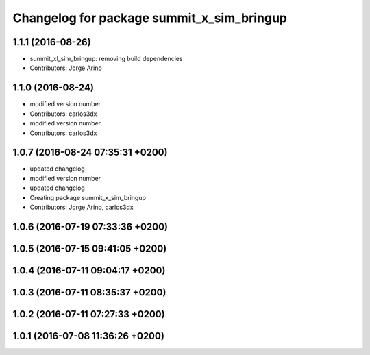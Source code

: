^^^^^^^^^^^^^^^^^^^^^^^^^^^^^^^^^^^^^^^^^^
Changelog for package summit_x_sim_bringup
^^^^^^^^^^^^^^^^^^^^^^^^^^^^^^^^^^^^^^^^^^

1.1.1 (2016-08-26)
------------------
* summit_xl_sim_bringup: removing build dependencies
* Contributors: Jorge Arino

1.1.0 (2016-08-24)
------------------
* modified version number
* Contributors: carlos3dx

* modified version number
* Contributors: carlos3dx

1.0.7 (2016-08-24 07:35:31 +0200)
---------------------------------
* updated changelog
* modified version number
* updated changelog
* Creating package summit_x_sim_bringup
* Contributors: Jorge Arino, carlos3dx

1.0.6 (2016-07-19 07:33:36 +0200)
---------------------------------

1.0.5 (2016-07-15 09:41:05 +0200)
---------------------------------

1.0.4 (2016-07-11 09:04:17 +0200)
---------------------------------

1.0.3 (2016-07-11 08:35:37 +0200)
---------------------------------

1.0.2 (2016-07-11 07:27:33 +0200)
---------------------------------

1.0.1 (2016-07-08 11:36:26 +0200)
---------------------------------
